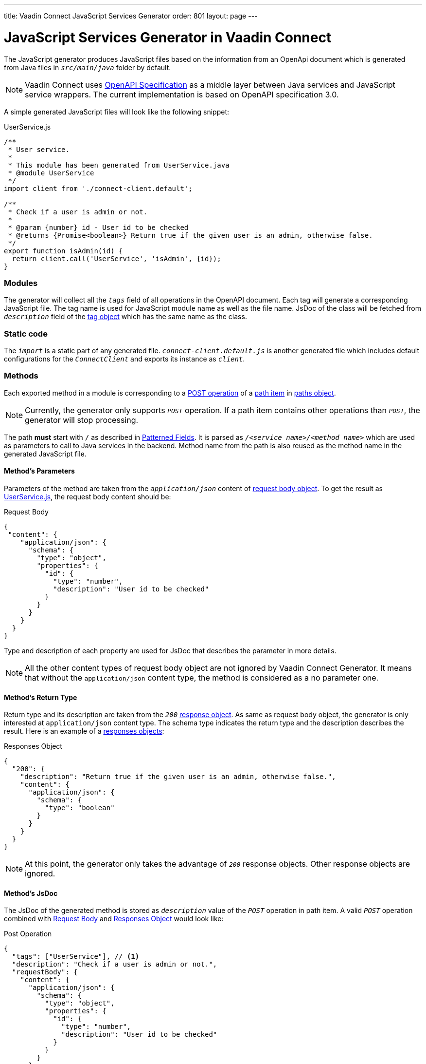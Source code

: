 ---
title: Vaadin Connect JavaScript Services Generator
order: 801
layout: page
---

= JavaScript Services Generator in Vaadin Connect

The JavaScript generator produces JavaScript files based on the information from an OpenApi document which is generated from Java files in `_src/main/java_` folder by default.

[NOTE]
====
Vaadin Connect uses https://github.com/OAI/OpenAPI-Specification[OpenAPI Specification] as a middle layer between Java services and JavaScript service wrappers. The current implementation is based on OpenAPI specification 3.0.
====

A simple generated JavaScript files will look like the following snippet:

.UserService.js
[[UserService.js]]
[source,javascript]
----
/**
 * User service.
 *
 * This module has been generated from UserService.java
 * @module UserService
 */
import client from './connect-client.default';

/**
 * Check if a user is admin or not.
 *
 * @param {number} id - User id to be checked
 * @returns {Promise<boolean>} Return true if the given user is an admin, otherwise false.
 */
export function isAdmin(id) {
  return client.call('UserService', 'isAdmin', {id});
}

----

=== Modules
The generator will collect all the `_tags_` field of all operations in the OpenAPI document. Each tag will generate a corresponding JavaScript file. The tag name is used for JavaScript module name as well as the file name. JsDoc of the class will be fetched from `_description_` field of the https://github.com/OAI/OpenAPI-Specification/blob/master/versions/3.0.2.md#tagObject[tag object] which has the same name as the class.

=== Static code
The `_import_` is a static part of any generated file.
`_connect-client.default.js_` is another generated file which includes default configurations for the `_ConnectClient_` and exports its instance as `_client_`.

=== Methods
Each exported method in a module is corresponding to a https://github.com/OAI/OpenAPI-Specification/blob/master/versions/3.0.2.md#operationObject[POST operation] of a https://github.com/OAI/OpenAPI-Specification/blob/master/versions/3.0.2.md#pathItemObject[path item] in https://github.com/OAI/OpenAPI-Specification/blob/master/versions/3.0.2.md#pathsObject[paths object].

[NOTE]
====
Currently, the generator only supports `_POST_` operation. If a path item contains other operations than `_POST_`, the generator will stop processing.
====

The path *must* start with `/` as described in https://github.com/OAI/OpenAPI-Specification/blob/master/versions/3.0.2.md#patterned-fields[Patterned Fields]. It is parsed as `_/<service name>/<method name>_` which are used as parameters to call to Java services in the backend. Method name from the path is also reused as the method name in the generated JavaScript file.

==== Method's Parameters
Parameters of the method are taken from the `_application/json_` content of https://github.com/OAI/OpenAPI-Specification/blob/master/versions/3.0.2.md#requestBodyObject[request body object]. To get the result as <<UserService.js>>, the request body content should be:

.Request Body
[source, json]
[[request-body]]
----
{
 "content": {
    "application/json": {
      "schema": {
        "type": "object",
        "properties": {
          "id": {
            "type": "number",
            "description": "User id to be checked"
          }
        }
      }
    }
  }
}
----

Type and description of each property are used for JsDoc that describes the parameter in more details.

[NOTE]
====
All the other content types of request body object are not ignored by Vaadin Connect Generator. It means that without the `application/json` content type, the method is considered as a no parameter one.
====

==== Method's Return Type

Return type and its description are taken from the `_200_` https://github.com/OAI/OpenAPI-Specification/blob/master/versions/3.0.2.md#responseObject[response object]. As same as request body object, the generator is only interested at `application/json` content type. The schema type indicates the return type and the description describes the result. Here is an example of a https://github.com/OAI/OpenAPI-Specification/blob/master/versions/3.0.2.md#responsesObject[responses objects]:

.Responses Object
[source, json]
[[response-object]]
----
{
  "200": {
    "description": "Return true if the given user is an admin, otherwise false.",
    "content": {
      "application/json": {
        "schema": {
          "type": "boolean"
        }
      }
    }
  }
}
----

[NOTE]
====
At this point, the generator only takes the advantage of `_200_` response objects. Other response objects are ignored.
====

==== Method's JsDoc

The JsDoc of the generated method is stored as `_description_` value of the `_POST_` operation in path item. A valid `_POST_` operation combined with <<request-body>> and <<response-object>> would look like:

.Post Operation
[source, json]
----
{
  "tags": ["UserService"], // <1>
  "description": "Check if a user is admin or not.",
  "requestBody": {
    "content": {
      "application/json": {
        "schema": {
          "type": "object",
          "properties": {
            "id": {
              "type": "number",
              "description": "User id to be checked"
            }
          }
        }
      }
    }
  },
  "responses": {
    "200": {
      "description": "Return true if the given user is an admin, otherwise false.",
      "content": {
        "application/json": {
          "schema": {
            "type": "boolean"
          }
        }
      }
    }
  }
}
----

<1> As mentioned in https://github.com/OAI/OpenAPI-Specification/blob/master/versions/3.0.2.md#operationObject[operation object] specification, in Vaadin Connect Generator, `_tags_` are used to classify operations into JavaScript files. It means each tag will have a corresponding generated JavaScript file. The operations, which contain more than one tag, will appear in all generated files. Empty tags operations will be placed in `_Default.js_` file.

[NOTE]
====
Although multiple tags do not break the generator, it might be confusing in the development time when there are two exact same methods in different JavaScript files. It is recommended to have only one tag per operation.
====

Here is an example OpenAPI document which could generate the above <<UserService.js>>.

.User service OpenApi document
[source, json]
----
{
  "openapi" : "3.0.1",
  "info" : {
    "title" : "My example application",
    "version" : "1.0.0"
  },
  "servers" : [ {
    "url" : "https://myhost.com/myendpoint",
    "description" : "Vaadin connect backend server"
  } ],
  "tags" : [ {
    "name" : "UserService",
    "description" : "User service class."
  } ],
  "paths" : {
    "/UserService/isAdmin" : {
      "post": {
        "tags": ["UserService"],
        "description": "Check if a user is admin or not.",
        "requestBody": {
          "content": {
            "application/json": {
              "schema": {
                "type": "object",
                "properties": {
                  "id": {
                    "type": "number",
                    "description": "User id to be checked"
                  }
                }
              }
            }
          }
        },
        "responses": {
          "200": {
            "description": "Return true if the given user is an admin, otherwise false.",
            "content": {
              "application/json": {
                "schema": {
                  "type": "boolean"
                }
              }
            }
          }
        }
      }
    }
  }
}
----
